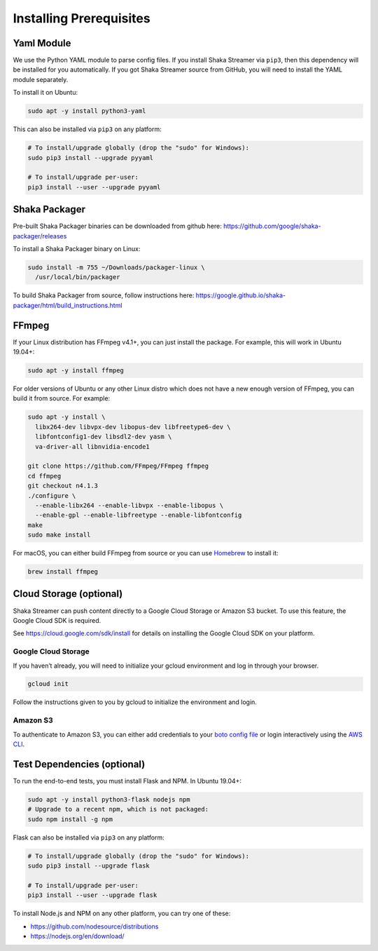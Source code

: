 ..
  Copyright 2019 Google LLC

  Licensed under the Apache License, Version 2.0 (the "License");
  you may not use this file except in compliance with the License.
  You may obtain a copy of the License at

      https://www.apache.org/licenses/LICENSE-2.0

  Unless required by applicable law or agreed to in writing, software
  distributed under the License is distributed on an "AS IS" BASIS,
  WITHOUT WARRANTIES OR CONDITIONS OF ANY KIND, either express or implied.
  See the License for the specific language governing permissions and
  limitations under the License.

Installing Prerequisites
========================

Yaml Module
-----------

We use the Python YAML module to parse config files.  If you install Shaka
Streamer via ``pip3``, then this dependency will be installed for you
automatically.  If you got Shaka Streamer source from GitHub, you will need to
install the YAML module separately.

To install it on Ubuntu:

.. code:: sh

  sudo apt -y install python3-yaml

This can also be installed via ``pip3`` on any platform:

.. code:: sh

  # To install/upgrade globally (drop the "sudo" for Windows):
  sudo pip3 install --upgrade pyyaml

  # To install/upgrade per-user:
  pip3 install --user --upgrade pyyaml

Shaka Packager
--------------

Pre-built Shaka Packager binaries can be downloaded from github here:
https://github.com/google/shaka-packager/releases

To install a Shaka Packager binary on Linux:

.. code:: sh

   sudo install -m 755 ~/Downloads/packager-linux \
     /usr/local/bin/packager

To build Shaka Packager from source, follow instructions here:
https://google.github.io/shaka-packager/html/build_instructions.html

FFmpeg
------

If your Linux distribution has FFmpeg v4.1+, you can just install the package.
For example, this will work in Ubuntu 19.04+:

.. code:: sh

   sudo apt -y install ffmpeg

For older versions of Ubuntu or any other Linux distro which does not have a
new enough version of FFmpeg, you can build it from source. For example:

.. code:: sh

   sudo apt -y install \
     libx264-dev libvpx-dev libopus-dev libfreetype6-dev \
     libfontconfig1-dev libsdl2-dev yasm \
     va-driver-all libnvidia-encode1

   git clone https://github.com/FFmpeg/FFmpeg ffmpeg
   cd ffmpeg
   git checkout n4.1.3
   ./configure \
     --enable-libx264 --enable-libvpx --enable-libopus \
     --enable-gpl --enable-libfreetype --enable-libfontconfig
   make
   sudo make install

For macOS, you can either build FFmpeg from source or you can use `Homebrew`_
to install it:

.. code:: sh

   brew install ffmpeg

Cloud Storage (optional)
------------------------

Shaka Streamer can push content directly to a Google Cloud Storage or Amazon S3
bucket. To use this feature, the Google Cloud SDK is required.

See https://cloud.google.com/sdk/install for details on installing the Google
Cloud SDK on your platform.

Google Cloud Storage
~~~~~~~~~~~~~~~~~~~~

If you haven’t already, you will need to initialize your gcloud environment and
log in through your browser.

.. code:: sh

   gcloud init

Follow the instructions given to you by gcloud to initialize the environment
and login.

Amazon S3
~~~~~~~~~

To authenticate to Amazon S3, you can either add credentials to your `boto
config file`_ or login interactively using the `AWS CLI`_.

Test Dependencies (optional)
----------------------------

To run the end-to-end tests, you must install Flask and NPM. In Ubuntu 19.04+:

.. code:: sh

  sudo apt -y install python3-flask nodejs npm
  # Upgrade to a recent npm, which is not packaged:
  sudo npm install -g npm

Flask can also be installed via ``pip3`` on any platform:

.. code:: sh

  # To install/upgrade globally (drop the "sudo" for Windows):
  sudo pip3 install --upgrade flask

  # To install/upgrade per-user:
  pip3 install --user --upgrade flask


To install Node.js and NPM on any other platform, you can try one of these:

* https://github.com/nodesource/distributions
* https://nodejs.org/en/download/

.. _Homebrew: https://brew.sh/
.. _boto config file: http://boto.cloudhackers.com/en/latest/boto_config_tut.html
.. _AWS CLI: https://boto3.amazonaws.com/v1/documentation/api/latest/guide/configuration.html
